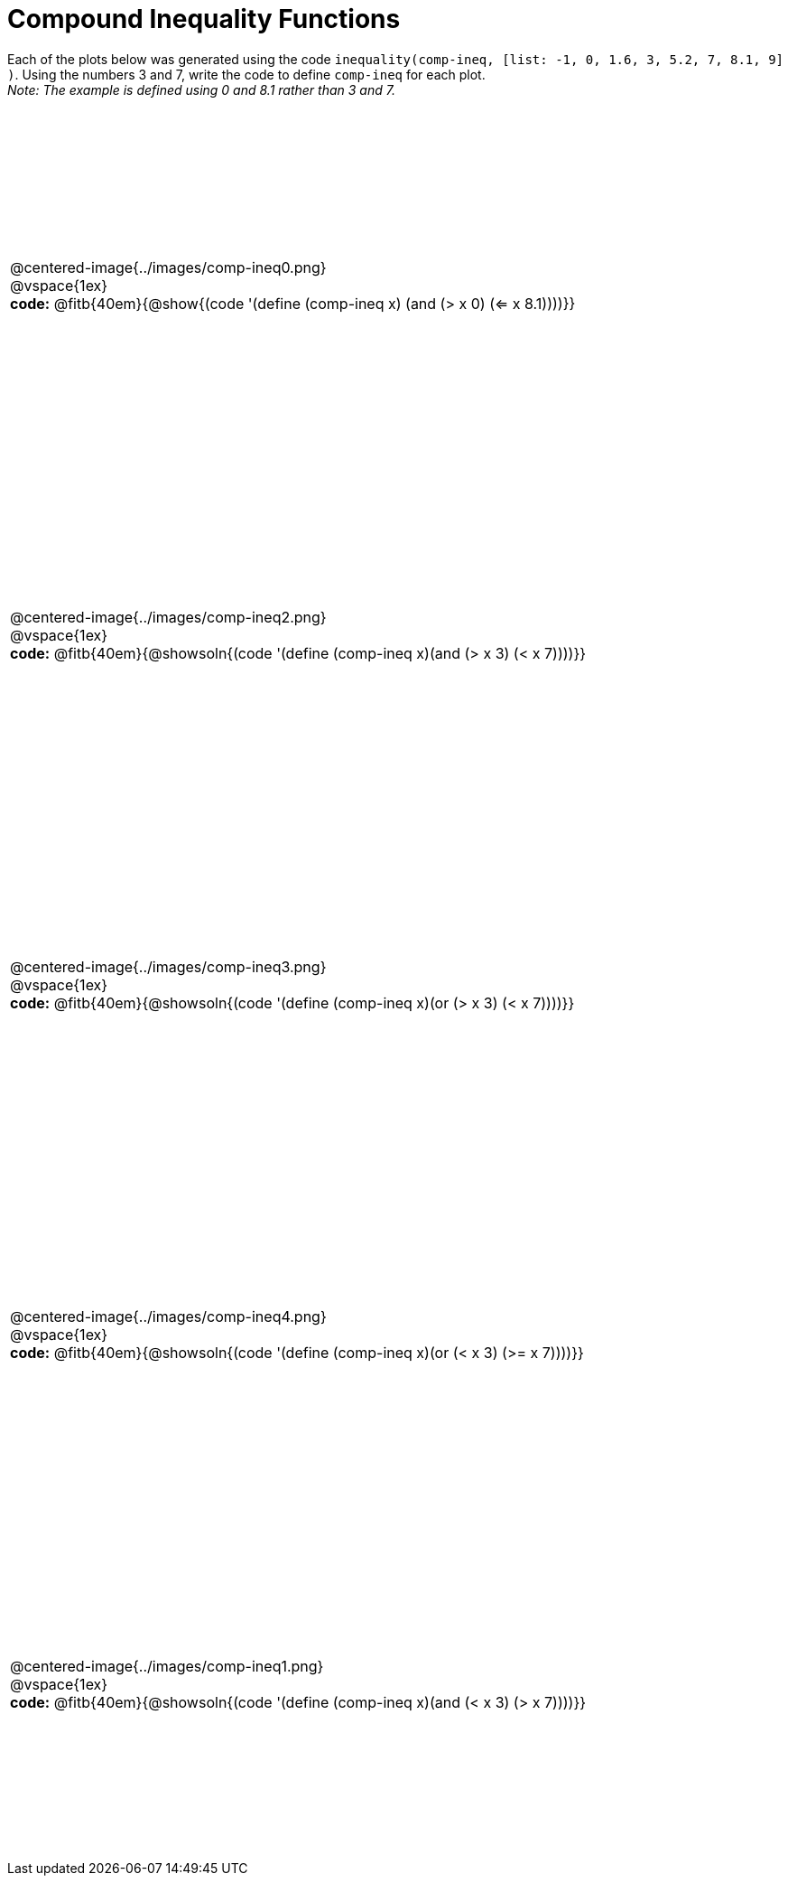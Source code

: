 = Compound Inequality Functions

++++
<style>
table { height: 90%; padding: 0 0; }
img { width: 500px; }

#content td p, #content .centered-image{ padding: 0px; margin: 0px }
</style>
++++

Each of the plots below was generated using the code `inequality(comp-ineq, [list: -1, 0, 1.6, 3, 5.2, 7, 8.1, 9] )`.  Using the numbers 3 and 7, write the code to define `comp-ineq` for each plot. +
_Note: The example is defined using 0 and 8.1 rather than 3 and 7._

[.FillVerticalSpace, cols="^.<1"]
|===

a| @centered-image{../images/comp-ineq0.png}

@vspace{1ex}

*code:* @fitb{40em}{@show{(code '(define (comp-ineq x) (and (> x 0) (<= x 8.1))))}}

a| @centered-image{../images/comp-ineq2.png}

@vspace{1ex}

*code:* @fitb{40em}{@showsoln{(code '(define (comp-ineq x)(and (> x 3) (< x 7))))}}

a| @centered-image{../images/comp-ineq3.png}

@vspace{1ex}

*code:* @fitb{40em}{@showsoln{(code '(define (comp-ineq x)(or (> x 3) (< x 7))))}}

a| @centered-image{../images/comp-ineq4.png}

@vspace{1ex}

*code:* @fitb{40em}{@showsoln{(code '(define (comp-ineq x)(or (< x 3) (>= x 7))))}}

a| @centered-image{../images/comp-ineq1.png}

@vspace{1ex}

*code:* @fitb{40em}{@showsoln{(code '(define (comp-ineq x)(and (< x 3) (> x 7))))}}

|===
